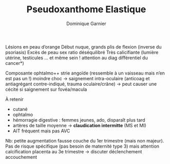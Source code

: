 #+TITLE: Pseudoxanthome Elastique
#+author: Dominique Garnier

Lésions en peau d’orange
Début nuque, grands plis de flexion (inverse du psoriasis)
Excès de peau
sex ratio déséquilibré
Très calicifiante (lumière utérine, testicules ... et même sein ! attention au diag différentiel du cancer*)

Composante ophtalmo++
strie angoïde (ressemble à un vaisseau mais n’en est pas un !)
moindre choc -> saignement intra-oculaire (anticoag et antiagrégant contre-indiqué, trauma oculaire/crâne)
-> peut causer une cécité si saignement sur fovéa/macula

À retenir
- cutané
- ophtalmo
- hémorragie digestive : femmes jeunes, ado, disparaît plus tard
- artères de taille moyenne -> *claudication intermitte* (MS et MI)
- AIT fréquent mais pas AVC
Nb:  petite augmentation fausse couche du 1er trimestre (mais non majeur). Pas de risque spécifique (pas besoin de maternité type 3)
mais attention calcification placenta au 3e trimestre -> discuter déclenchement accouchement

